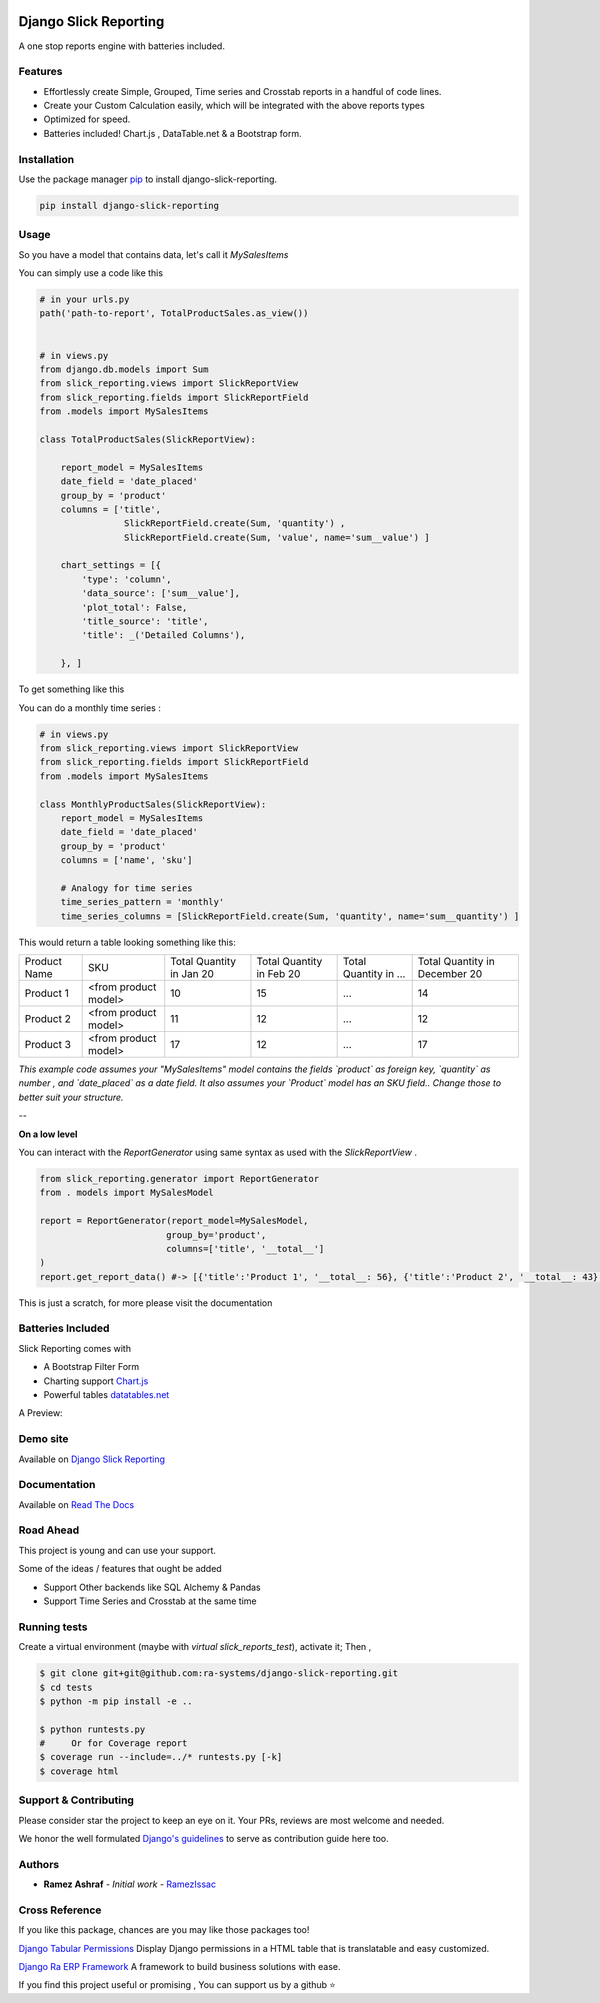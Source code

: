 .. image:: https://img.shields.io/pypi/v/django-slick-reporting.svg
    :target: https://pypi.org/project/django-slick-reporting

.. image:: https://img.shields.io/pypi/pyversions/django-slick-reporting.svg
    :target: https://pypi.org/project/django-slick-reporting

.. image:: https://img.shields.io/readthedocs/django-slick-reporting
    :target: https://django-slick-reporting.readthedocs.io/

.. image:: https://api.travis-ci.com/ra-systems/django-slick-reporting.svg?branch=master
    :target: https://app.travis-ci.com/github/ra-systems/django-slick-reporting

.. image:: https://img.shields.io/codecov/c/github/ra-systems/django-slick-reporting
    :target: https://codecov.io/gh/ra-systems/django-slick-reporting




Django Slick Reporting
======================

A one stop reports engine with batteries included.


Features
--------

- Effortlessly create Simple, Grouped, Time series and Crosstab reports in a handful of code lines.
- Create your Custom Calculation easily, which will be integrated with the above reports types
- Optimized for speed.
- Batteries included! Chart.js , DataTable.net & a Bootstrap form.

Installation
------------

Use the package manager `pip <https://pip.pypa.io/en/stable/>`_ to install django-slick-reporting.

.. code-block:: console

        pip install django-slick-reporting


Usage
-----

So you have a model that contains data, let's call it `MySalesItems`

You can simply use a code like this

.. code-block:: python

    # in your urls.py
    path('path-to-report', TotalProductSales.as_view())


    # in views.py
    from django.db.models import Sum
    from slick_reporting.views import SlickReportView
    from slick_reporting.fields import SlickReportField
    from .models import MySalesItems

    class TotalProductSales(SlickReportView):

        report_model = MySalesItems
        date_field = 'date_placed'
        group_by = 'product'
        columns = ['title',
                    SlickReportField.create(Sum, 'quantity') ,
                    SlickReportField.create(Sum, 'value', name='sum__value') ]

        chart_settings = [{
            'type': 'column',
            'data_source': ['sum__value'],
            'plot_total': False,
            'title_source': 'title',
            'title': _('Detailed Columns'),

        }, ]


To get something like this

.. image:: https://i.ibb.co/SvxTM23/Selection-294.png
    :target: https://i.ibb.co/SvxTM23/Selection-294.png
    :alt: Shipped in View Page


You can do a monthly time series :


.. code-block:: python

    # in views.py
    from slick_reporting.views import SlickReportView
    from slick_reporting.fields import SlickReportField
    from .models import MySalesItems

    class MonthlyProductSales(SlickReportView):
        report_model = MySalesItems
        date_field = 'date_placed'
        group_by = 'product'
        columns = ['name', 'sku']

        # Analogy for time series
        time_series_pattern = 'monthly'
        time_series_columns = [SlickReportField.create(Sum, 'quantity', name='sum__quantity') ]


This would return a table looking something like this:

+--------------+----------------------+-----------------+----------------+-----------------------+-------------------------------+
| Product Name | SKU                  | Total Quantity  | Total Quantity | Total Quantity in ... | Total Quantity in December 20 |
|              |                      | in Jan 20       | in Feb 20      |                       |                               |
+--------------+----------------------+-----------------+----------------+-----------------------+-------------------------------+
| Product 1    | <from product model> | 10              | 15             | ...                   | 14                            |
+--------------+----------------------+-----------------+----------------+-----------------------+-------------------------------+
| Product 2    | <from product model> | 11              | 12             | ...                   | 12                            |
+--------------+----------------------+-----------------+----------------+-----------------------+-------------------------------+
| Product 3    | <from product model> | 17              | 12             | ...                   | 17                            |
+--------------+----------------------+-----------------+----------------+-----------------------+-------------------------------+

*This example code assumes your "MySalesItems" model contains the fields `product` as foreign key,  `quantity` as number , and `date_placed` as a date field. It also assumes your `Product` model has an SKU field.. Change those to better suit your structure.*


--

**On a low level**

You can interact with the `ReportGenerator` using same syntax as used with the `SlickReportView` .

.. code-block:: python

    from slick_reporting.generator import ReportGenerator
    from . models import MySalesModel

    report = ReportGenerator(report_model=MySalesModel,
                            group_by='product',
                            columns=['title', '__total__']
    )
    report.get_report_data() #-> [{'title':'Product 1', '__total__: 56}, {'title':'Product 2', '__total__: 43}, ]


This is just a scratch, for more please visit the documentation 

Batteries Included
------------------

Slick Reporting comes with

* A Bootstrap Filter Form
* Charting support `Chart.js <https://www.chartjs.org/>`_
* Powerful tables `datatables.net <https://datatables.net/>`_

A Preview:

.. image:: https://i.ibb.co/SvxTM23/Selection-294.png
    :target: https://i.ibb.co/SvxTM23/Selection-294.png
    :alt: Shipped in View Page


Demo site
---------

Available on `Django Slick Reporting <https://django-slick-reporting.com/>`_

Documentation
-------------

Available on `Read The Docs <https://django-slick-reporting.readthedocs.io/en/latest/>`_

Road Ahead
----------

This project is young and can use your support.

Some of the ideas / features that ought be added

* Support Other backends like SQL Alchemy & Pandas
* Support Time Series and Crosstab at the same time


Running tests
-----------------
Create a virtual environment (maybe with `virtual slick_reports_test`), activate it; Then ,
 
.. code-block:: console
    
    $ git clone git+git@github.com:ra-systems/django-slick-reporting.git
    $ cd tests
    $ python -m pip install -e ..

    $ python runtests.py
    #     Or for Coverage report
    $ coverage run --include=../* runtests.py [-k]
    $ coverage html


Support & Contributing
----------------------

Please consider star the project to keep an eye on it. Your PRs, reviews are most welcome and needed.

We honor the well formulated `Django's guidelines <https://docs.djangoproject.com/en/dev/internals/contributing/writing-code/unit-tests/>`_ to serve as contribution guide here too.


Authors
--------

* **Ramez Ashraf** - *Initial work* - `RamezIssac <https://github.com/RamezIssac>`_

Cross Reference
---------------

If you like this package, chances are you may like those packages too!

`Django Tabular Permissions <https://github.com/RamezIssac/django-tabular-permissions>`_ Display Django permissions in a HTML table that is translatable and easy customized.

`Django Ra ERP Framework <https://github.com/ra-systems/RA>`_ A framework to build business solutions with ease.

If you find this project useful or promising , You can support us by a github ⭐
